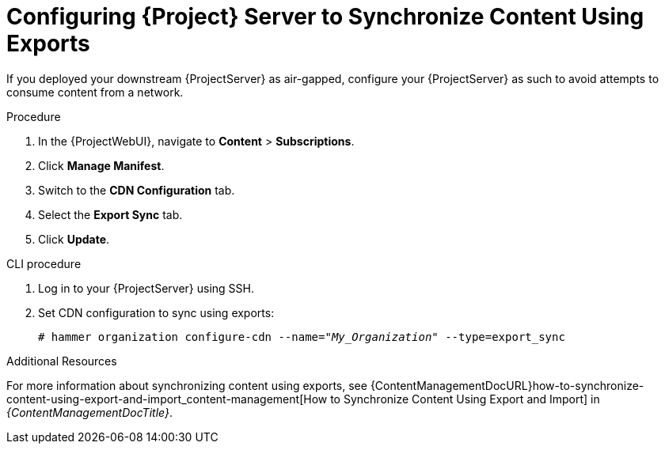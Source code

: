 [id="configuring-server-to-sync-content-using-exports_{context}"]
= Configuring {Project} Server to Synchronize Content Using Exports

If you deployed your downstream {ProjectServer} as air-gapped, configure your {ProjectServer} as such to avoid attempts to consume content from a network.

.Procedure
. In the {ProjectWebUI}, navigate to *Content* > *Subscriptions*.
. Click *Manage Manifest*.
. Switch to the *CDN Configuration* tab.
. Select the *Export Sync* tab.
. Click *Update*.

.CLI procedure
. Log in to your {ProjectServer} using SSH.
. Set CDN configuration to sync using exports:
+
[options="nowrap" subs="+quotes"]
----
# hammer organization configure-cdn --name="_My_Organization_" --type=export_sync
----

ifeval::["{context}" != "content-management"]
.Additional Resources

For more information about synchronizing content using exports, see {ContentManagementDocURL}how-to-synchronize-content-using-export-and-import_content-management[How to Synchronize Content Using Export and Import] in _{ContentManagementDocTitle}_.
endif::[]
